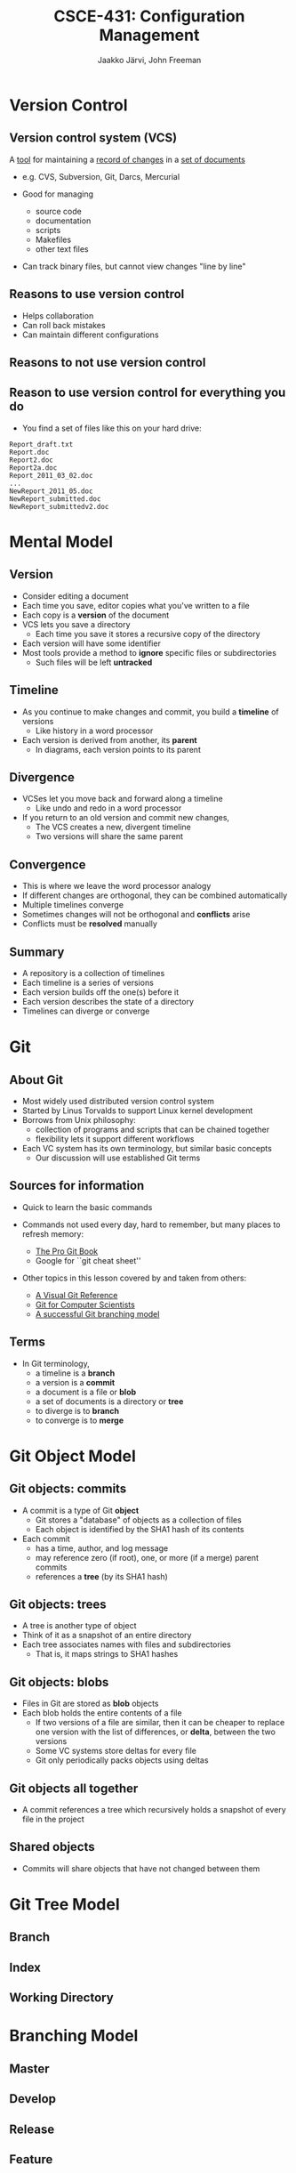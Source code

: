 #+STARTUP: beamer
#+TITLE: CSCE-431: Configuration Management
#+AUTHOR: Jaakko Järvi, John Freeman

#+LaTeX_CLASS: beamer
#+LaTeX_CLASS_OPTIONS: [presentation,notes]
#+BEAMER_FRAME_LEVEL: 2

#+BEAMER_HEADER_EXTRA: \usetheme{default}\usecolortheme{default}
#+COLUMNS: %45ITEM %10BEAMER_env(Env) %10BEAMER_envargs(Env Args) %4BEAMER_col(Col) %8BEAMER_extra(Extra)
#+PROPERTY: BEAMER_col_ALL 0.1 0.2 0.3 0.4 0.5 0.6 0.7 0.8 0.9 1.0 :ETC

#+latex_header: \mode<beamer>{\usetheme{Madrid}}
#+latex_header: \AtBeginSection[]{\begin{frame}<beamer>\frametitle{Outline}\tableofcontents[currentsection]\end{frame}}

#+OPTIONS:   H:3 num:t toc:nil \n:nil @:nil ::t |:t ^:t -:t f:t *:t <:t
#+OPTIONS:   TeX:t LaTeX:t skip:nil d:nil todo:t pri:nil tags:not-in-toc
#+LANGUAGE:  en

#+INFOJS_OPT: view:nil toc:nil ltoc:t mouse:underline buttons:0 path:http://orgmode.org/org-info.js
#+EXPORT_SELECT_TAGS: export
#+EXPORT_EXCLUDE_TAGS: noexport

#+latex: \newcommand{\cblue}[1]{{\color{blue}#1}}
#+latex: \newcommand{\cred}[1]{{\color{red}#1}}
#+latex: \newcommand{\cgreen}[1]{{\color{green}#1}}

#+latex: \graphicspath{{./figures/}}

* Version Control

** Version control system (VCS)


A _tool_ for maintaining a _record of changes_ in a _set of documents_

- e.g. CVS, Subversion, Git, Darcs, Mercurial

- Good for managing
  - source code
  - documentation
  - scripts
  - Makefiles
  - other text files

- Can track binary files, but cannot view changes "line by line"
# because there are no "lines" in a binary file

** Reasons to use version control

- Helps collaboration
- Can roll back mistakes
- Can maintain different configurations

** Reasons to not use version control                            

\pause

#+begin_latex
\vfill
  \begin{center}
  THIS PAGE INTENTIONALLY LEFT BLANK
  \end{center}
\vfill
#+end_latex

** Reason to use version control for everything you do

- You find a set of files like this on your hard drive:
  
#+begin_example
Report_draft.txt
Report.doc
Report2.doc
Report2a.doc
Report_2011_03_02.doc
...
NewReport_2011_05.doc
NewReport_submitted.doc
NewReport_submittedv2.doc
#+end_example
   
   
* Mental Model
  
** Version
   
- Consider editing a document
- Each time you save, editor copies what you've written to a file
- Each copy is a *version* of the document
- VCS lets you save a directory
  - Each time you save it stores a recursive copy of the directory
- Each version will have some identifier
- Most tools provide a method to *ignore* specific files or
  subdirectories
  - Such files will be left *untracked*
    
# picture of a single commit with a single file
   
#+begin_center
#+latex: \includegraphics[width=\linewidth]{mm-version}
#+end_center

   
** Timeline

- As you continue to make changes and commit, you build a *timeline*
  of versions
  - Like history in a word processor
- Each version is derived from another, its *parent*
  - In diagrams, each version points to its parent

# arrows appear to be pointing in the "wrong" direction
    
# picture of single timeline, with a file changing over time

#+begin_center
#+latex: \includegraphics[width=\linewidth]{mm-timeline}
#+end_center


** Divergence
   
- VCSes let you move back and forward along a timeline
  - Like undo and redo in a word processor
- If you return to an old version and commit new changes,
  - The VCS creates a new, divergent timeline
  - Two versions will share the same parent
  
# picture of timelines diverging

#+begin_center
#+latex: \includegraphics[width=\linewidth]{mm-diverge}
#+end_center


** Convergence
   
- This is where we leave the word processor analogy
- If different changes are orthogonal, they can be combined automatically
- Multiple timelines converge
- Sometimes changes will not be orthogonal and *conflicts* arise
- Conflicts must be *resolved* manually
  
# picture of timelines converging, with orthogonal changes in a file
   
#+begin_center
#+latex: \includegraphics[width=\linewidth]{mm-converge}
#+end_center

  
** Summary

- A repository is a collection of timelines
- Each timeline is a series of versions
- Each version builds off the one(s) before it
- Each version describes the state of a directory
- Timelines can diverge or converge

# picture: several timelines, including a branch and merge
   
   
* Git

** About Git

- Most widely used distributed version control system
- Started by Linus Torvalds to support Linux kernel development
- Borrows from Unix philosophy:
  - collection of programs and scripts that can be chained together
  - flexibility lets it support different workflows

- Each VC system has its own terminology, but similar basic concepts
  - Our discussion will use established Git terms

** Sources for information

- Quick to learn the basic commands
- Commands not used every day, hard to remember, but many places
  to refresh memory:

  - [[http://book.git-scm.com/index.html][The Pro Git Book]]
  - Google for ``git cheat sheet''

- Other topics in this lesson covered by and taken from others:

  - [[http://marklodato.github.com/visual-git-guide/index-en.html][A Visual Git Reference]]
  - [[http://eagain.net/articles/git-for-computer-scientists/][Git for Computer Scientists]]
  - [[http://nvie.com/posts/a-successful-git-branching-model/][A successful Git branching model]]
    
** Terms

- In Git terminology,
  - a timeline is a *branch*
  - a version is a *commit*
  - a document is a file or *blob*
  - a set of documents is a directory or *tree*
  - to diverge is to *branch*
  - to converge is to *merge*


* Git Object Model

** Git objects: commits

- A commit is a type of Git *object*
  - Git stores a "database" of objects as a collection of files
  - Each object is identified by the SHA1 hash of its contents
- Each commit
  - has a time, author, and log message
  - may reference zero (if root), one, or more (if a merge) parent commits
  - references a *tree* (by its SHA1 hash)
  
# picture of commit internal structure

** Git objects: trees
   
- A tree is another type of object
- Think of it as a snapshot of an entire directory
- Each tree associates names with files and subdirectories
  - That is, it maps strings to SHA1 hashes

# picture of tree internal structure

** Git objects: blobs
   
- Files in Git are stored as *blob* objects
- Each blob holds the entire contents of a file
  - If two versions of a file are similar, then it can be cheaper to
    replace one version with the list of differences, or *delta*,
    between the two versions
  - Some VC systems store deltas for every file
  - Git only periodically packs objects using deltas

** Git objects all together
   
- A commit references a tree which recursively holds a snapshot of
  every file in the project

# picture of commit pointing to tree pointing to blobs
   
** Shared objects
   
- Commits will share objects that have not changed between them
  
# picture of two trees with shared blobs
   
# picture of two commits with shared trees (only log message, parent
# different)
   
* Git Tree Model
  
** Branch

** Index

** Working Directory
   
* Branching Model
  
** Master
** Develop
** Release
** Feature
** Hot-fix
* Workflows

** Single-user workflow

** Multi-user workflow
